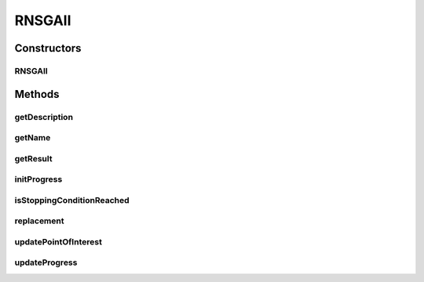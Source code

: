 .. java:import:: org.uma.jmetal.algorithm InteractiveAlgorithm

.. java:import:: org.uma.jmetal.algorithm.multiobjective.nsgaii NSGAII

.. java:import:: org.uma.jmetal.operator CrossoverOperator

.. java:import:: org.uma.jmetal.operator MutationOperator

.. java:import:: org.uma.jmetal.operator SelectionOperator

.. java:import:: org.uma.jmetal.operator.impl.selection RankingAndPreferenceSelection

.. java:import:: org.uma.jmetal.problem Problem

.. java:import:: org.uma.jmetal.solution Solution

.. java:import:: org.uma.jmetal.util.comparator DominanceComparator

.. java:import:: org.uma.jmetal.util.evaluator SolutionListEvaluator

.. java:import:: java.util ArrayList

.. java:import:: java.util List

RNSGAII
=======

.. java:package:: org.uma.jmetal.algorithm.multiobjective.rnsgaii
   :noindex:

.. java:type:: @SuppressWarnings public class RNSGAII<S extends Solution<?>> extends NSGAII<S> implements InteractiveAlgorithm<S, List<S>>

   :author: Antonio J. Nebro

Constructors
------------
RNSGAII
^^^^^^^

.. java:constructor:: public RNSGAII(Problem<S> problem, int maxEvaluations, int populationSize, CrossoverOperator<S> crossoverOperator, MutationOperator<S> mutationOperator, SelectionOperator<List<S>, S> selectionOperator, SolutionListEvaluator<S> evaluator, List<Double> interestPoint, double epsilon)
   :outertype: RNSGAII

   Constructor

Methods
-------
getDescription
^^^^^^^^^^^^^^

.. java:method:: @Override public String getDescription()
   :outertype: RNSGAII

getName
^^^^^^^

.. java:method:: @Override public String getName()
   :outertype: RNSGAII

getResult
^^^^^^^^^

.. java:method:: @Override public List<S> getResult()
   :outertype: RNSGAII

initProgress
^^^^^^^^^^^^

.. java:method:: @Override protected void initProgress()
   :outertype: RNSGAII

isStoppingConditionReached
^^^^^^^^^^^^^^^^^^^^^^^^^^

.. java:method:: @Override protected boolean isStoppingConditionReached()
   :outertype: RNSGAII

replacement
^^^^^^^^^^^

.. java:method:: @Override protected List<S> replacement(List<S> population, List<S> offspringPopulation)
   :outertype: RNSGAII

updatePointOfInterest
^^^^^^^^^^^^^^^^^^^^^

.. java:method:: @Override public void updatePointOfInterest(List<Double> newReferencePoints)
   :outertype: RNSGAII

updateProgress
^^^^^^^^^^^^^^

.. java:method:: @Override protected void updateProgress()
   :outertype: RNSGAII

